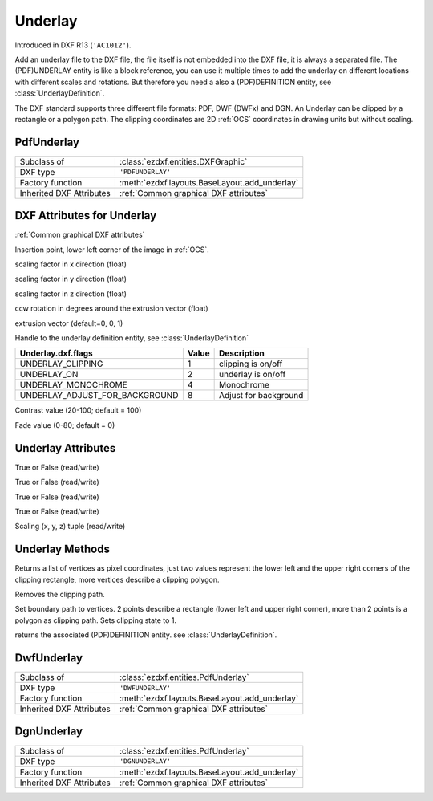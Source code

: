 Underlay
========

.. module:: ezdxf.entities

Introduced in DXF R13 (``'AC1012'``).

Add an underlay file to the DXF file, the file itself is not embedded into the DXF file, it is always a separated file.
The (PDF)UNDERLAY entity is like a block reference, you can use it multiple times to add the underlay on different
locations with different scales and rotations. But therefore you need a also a (PDF)DEFINITION entity, see
:class:`UnderlayDefinition`.

The DXF standard supports three different file formats: PDF, DWF (DWFx) and DGN. An Underlay can be clipped by a
rectangle or a polygon path. The clipping coordinates are 2D :ref:`OCS` coordinates in drawing units but
without scaling.

PdfUnderlay
-----------

======================== ==========================================
Subclass of              :class:`ezdxf.entities.DXFGraphic`
DXF type                 ``'PDFUNDERLAY'``
Factory function         :meth:`ezdxf.layouts.BaseLayout.add_underlay`
Inherited DXF Attributes :ref:`Common graphical DXF attributes`
======================== ==========================================

.. class:: PdfUnderlay

DXF Attributes for Underlay
---------------------------

:ref:`Common graphical DXF attributes`

.. attribute:: underlay.dxf.insert

Insertion point, lower left corner of the image in :ref:`OCS`.

.. attribute:: underlay.dxf.scale_x

scaling factor in x direction (float)

.. attribute:: underlay.dxf.scale_y

scaling factor in y direction (float)

.. attribute:: underlay.dxf.scale_z

scaling factor in z direction (float)

.. attribute:: underlay.dxf.rotation

ccw rotation in degrees around the extrusion vector (float)

.. attribute:: underlay.dxf.extrusion

extrusion vector (default=0, 0, 1)

.. attribute:: underlay.dxf.underlay_def

Handle to the underlay definition entity, see :class:`UnderlayDefinition`

.. attribute:: underlay.dxf.flags

============================== ======= ===========
Underlay.dxf.flags             Value   Description
============================== ======= ===========
UNDERLAY_CLIPPING              1       clipping is on/off
UNDERLAY_ON                    2       underlay is on/off
UNDERLAY_MONOCHROME            4       Monochrome
UNDERLAY_ADJUST_FOR_BACKGROUND 8       Adjust for background
============================== ======= ===========

.. attribute:: underlay.dxf.contrast

Contrast value (20-100; default = 100)

.. attribute:: underlay.dxf.fade

Fade value (0-80; default = 0)


Underlay Attributes
-------------------


.. attribute:: Underlay.clipping

True or False (read/write)

.. attribute:: Underlay.on

True or False (read/write)

.. attribute:: Underlay.monochrome

True or False (read/write)

.. attribute:: Underlay.adjust_for_background

True or False (read/write)

.. attribute:: Underlay.scale

Scaling (x, y, z) tuple (read/write)

Underlay Methods
----------------

.. method:: Underlay.get_boundary()

Returns a list of vertices as pixel coordinates, just two values represent the lower left and the upper right
corners of the clipping rectangle, more vertices describe a clipping polygon.

.. method:: Underlay.reset_boundary()

Removes the clipping path.

.. method:: Underlay.set_boundary(vertices)

Set boundary path to vertices. 2 points describe a rectangle (lower left and upper right corner), more than 2 points
is a polygon as clipping path. Sets clipping state to 1.

.. method:: Underlay.get_underlay_def()

returns the associated (PDF)DEFINITION entity. see :class:`UnderlayDefinition`.

DwfUnderlay
-----------

======================== ==========================================
Subclass of              :class:`ezdxf.entities.PdfUnderlay`
DXF type                 ``'DWFUNDERLAY'``
Factory function         :meth:`ezdxf.layouts.BaseLayout.add_underlay`
Inherited DXF Attributes :ref:`Common graphical DXF attributes`
======================== ==========================================

.. class:: DwfUnderlay

DgnUnderlay
-----------

======================== ==========================================
Subclass of              :class:`ezdxf.entities.PdfUnderlay`
DXF type                 ``'DGNUNDERLAY'``
Factory function         :meth:`ezdxf.layouts.BaseLayout.add_underlay`
Inherited DXF Attributes :ref:`Common graphical DXF attributes`
======================== ==========================================

.. class:: DgnUnderlay
